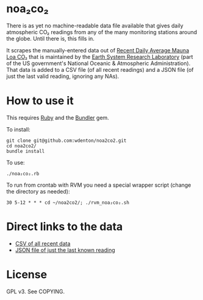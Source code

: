 * noa₂co₂

There is as yet no machine-readable data file available that gives daily atmospheric CO₂ readings from any of the many monitoring stations around the globe.  Until there is, this fills in.

It scrapes the manually-entered data out of [[http://www.esrl.noaa.gov/gmd/ccgg/trends/monthly.html][Recent Daily Average Mauna Loa CO₂]] that is maintained by the [[http://www.esrl.noaa.gov/][Earth System Research Laboratory]] (part of the US government's National Oceanic & Atmospheric Administration).  That data is added to a CSV file (of all recent readings) and a JSON file (of just the last valid reading, ignoring any NAs).

* How to use it

This requires [[https://www.ruby-lang.org/en/][Ruby]] and the [[http://bundler.io/][Bundler]] gem.

To install:

#+BEGIN_SRC shell
git clone git@github.com:wdenton/noa2co2.git
cd noa2co2/
bundle install
#+END_SRC

To use:

#+BEGIN_SRC shell
./noa₂co₂.rb
#+END_SRC

To run from crontab with RVM you need a special wrapper script (change the directory as needed):

#+BEGIN_EXAMPLE
30 5-12 * * * cd ~/noa2co2/; ./rvm_noa₂co₂.sh
#+END_EXAMPLE

* Direct links to the data

+ [[https://raw.githubusercontent.com/wdenton/noa2co2/master/mauna-loa.csv][CSV of all recent data]]
+ [[https://raw.githubusercontent.com/wdenton/noa2co2/master/mauna-loa-latest.json][JSON file of just the last known reading]]

* License

GPL v3.  See COPYING.
